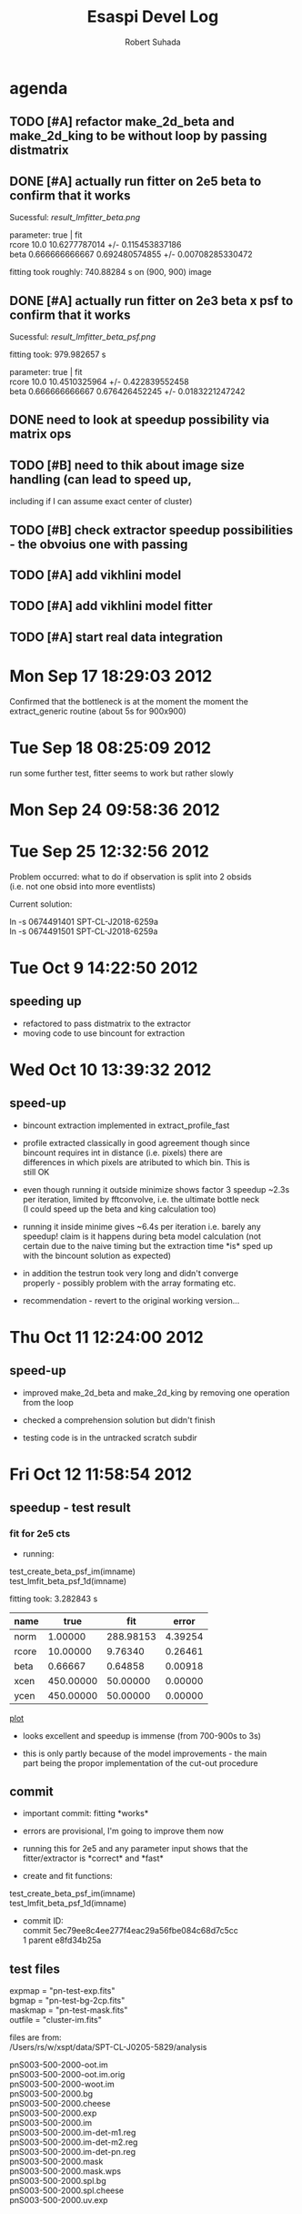 #+TITLE: Esaspi Devel Log
#+AUTHOR: Robert Suhada
#+STARTUP: showstars
#+STARTUP: contetnt
#+OPTIONS: \n:t
#+OPTIONS: ^:nil
#+OPTIONS: *:nil


* agenda

** TODO [#A] refactor make_2d_beta and make_2d_king to be without loop by passing distmatrix

** DONE [#A] actually run fitter on 2e5 beta to confirm that it works
  CLOSED: [2012-09-17 Mon 19:30]

Sucessful: [[result_lmfitter_beta.png]]

parameter: true | fit
rcore 10.0 10.6277787014 +/- 0.115453837186
beta 0.666666666667 0.692480574855 +/- 0.00708285330472

fitting took roughly:  740.88284  s on (900, 900) image


** DONE [#A] actually run fitter on 2e3 beta x psf to confirm that it works
   CLOSED: [2012-09-18 Tue 08:25]

   Sucessful: [[result_lmfitter_beta_psf.png]]

   fitting took:  979.982657  s

   parameter: true | fit
   rcore 10.0 10.4510325964 +/- 0.422839552458
   beta 0.666666666667 0.676426452245 +/- 0.0183221247242


** DONE need to look at speedup possibility via matrix ops
   CLOSED: [2012-10-10 Wed 11:33]

** TODO [#B] need to thik about image size handling (can lead to speed up,
   including if I can assume exact center of cluster)


** TODO [#B] check extractor speedup possibilities - the obvoius one with passing

** TODO [#A] add vikhlini model

** TODO [#A] add vikhlini model fitter

** TODO [#A] start real data integration

* Mon Sep 17 18:29:03 2012

Confirmed that the bottleneck is at the moment the moment the
extract_generic routine (about 5s for 900x900)

* Tue Sep 18 08:25:09 2012
run some further test, fitter seems to work but rather slowly

* Mon Sep 24 09:58:36 2012

* Tue Sep 25 12:32:56 2012

Problem occurred: what to do if observation is split into 2 obsids
(i.e. not one obsid into more eventlists)

Current solution:

ln -s 0674491401 SPT-CL-J2018-6259a
ln -s 0674491501 SPT-CL-J2018-6259a

* Tue Oct  9 14:22:50 2012
** speeding up

- refactored to pass distmatrix to the extractor
- moving code to use bincount for extraction

* Wed Oct 10 13:39:32 2012
** speed-up
- bincount extraction implemented in extract_profile_fast

- profile extracted classically in good agreement though since
  bincount requires int in distance (i.e. pixels) there are
  differences in which pixels are atributed to which bin. This is
  still OK

- even though running it outside minimize shows factor 3 speedup ~2.3s
  per iteration, limited by fftconvolve, i.e. the ultimate bottle neck
  (I could speed up the beta and king calculation too)

- running it inside minime gives ~6.4s per iteration i.e. barely any
  speedup! claim is it happens during beta model calculation (not
  certain due to the naive timing but the extraction time *is* sped up
  with the bincount solution as expected)

- in addition the testrun took very long and didn't converge
  properly - possibly problem with the array formating etc.

- recommendation - revert to the original working version...

* Thu Oct 11 12:24:00 2012
** speed-up
- improved make_2d_beta and make_2d_king by removing one operation
  from the loop

- checked a comprehension solution but didn't finish

- testing code is in the untracked scratch subdir

* Fri Oct 12 11:58:54 2012
** speedup - test result

*** fit for 2e5 cts

- running:

test_create_beta_psf_im(imname)
test_lmfit_beta_psf_1d(imname)

fitting took:  3.282843  s

|-------+-----------+-----------+---------|
| name  |      true |       fit |   error |
|-------+-----------+-----------+---------|
| norm  |   1.00000 | 288.98153 | 4.39254 |
| rcore |  10.00000 |   9.76340 | 0.26461 |
| beta  |   0.66667 |   0.64858 | 0.00918 |
| xcen  | 450.00000 |  50.00000 | 0.00000 |
| ycen  | 450.00000 |  50.00000 | 0.00000 |
|-------+-----------+-----------+---------|


[[/Users/rs/data1/sw/esaspi/py/test/test_results/betaxpst_fit_2e5.png][plot]]

- looks excellent and speedup is immense (from 700-900s to 3s)

- this is only partly because of the model improvements - the main
  part being the propor implementation of the cut-out procedure

** commit

- important commit: fitting *works*

- errors are provisional, I'm going to improve them now

- running this for 2e5 and any parameter input shows that the
  fitter/extractor is *correct* and *fast*

- create and fit functions:

test_create_beta_psf_im(imname)
test_lmfit_beta_psf_1d(imname)


- commit ID:
   commit 5ec79ee8c4ee277f4eac29a56fbe084c68d7c5cc
   1 parent e8fd34b25a


** test files
expmap   = "pn-test-exp.fits"
bgmap    = "pn-test-bg-2cp.fits"
maskmap  = "pn-test-mask.fits"
outfile  = "cluster-im.fits"

files are from:
/Users/rs/w/xspt/data/SPT-CL-J0205-5829/analysis

pnS003-500-2000-oot.im
pnS003-500-2000-oot.im.orig
pnS003-500-2000-woot.im
pnS003-500-2000.bg
pnS003-500-2000.cheese
pnS003-500-2000.exp
pnS003-500-2000.im
pnS003-500-2000.im-det-m1.reg
pnS003-500-2000.im-det-m2.reg
pnS003-500-2000.im-det-pn.reg
pnS003-500-2000.mask
pnS003-500-2000.mask.wps
pnS003-500-2000.spl.bg
pnS003-500-2000.spl.cheese
pnS003-500-2000.uv.exp

